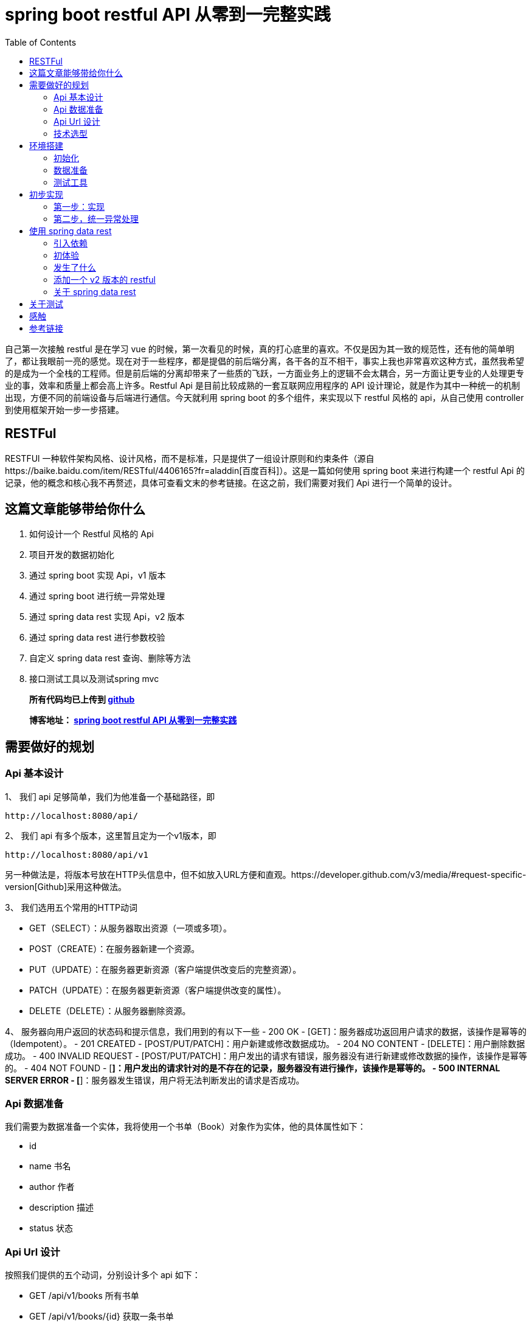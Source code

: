 = spring boot restful API 从零到一完整实践
:page-description: spring boot restful API 从零到一完整实践
:page-category: spring
:page-image: https://img.hacpai.com/bing/20180804.jpg?imageView2/1/w/1280/h/720/interlace/1/q/100
:page-href: /articles/2019/01/05/1546684795983.html
:page-created: 1546930785014
:page-modified: 1546933624261
:page-sort: -1
:toc:

自己第一次接触 restful 是在学习 vue
的时候，第一次看见的时候，真的打心底里的喜欢。不仅是因为其一致的规范性，还有他的简单明了，都让我眼前一亮的感觉。现在对于一些程序，都是提倡的前后端分离，各干各的互不相干，事实上我也非常喜欢这种方式，虽然我希望的是成为一个全栈的工程师。但是前后端的分离却带来了一些质的飞跃，一方面业务上的逻辑不会太耦合，另一方面让更专业的人处理更专业的事，效率和质量上都会高上许多。Restful
Api 是目前比较成熟的一套互联网应用程序的 API
设计理论，就是作为其中一种统一的机制出现，方便不同的前端设备与后端进行通信。今天就利用
spring boot 的多个组件，来实现以下 restful 风格的 api，从自己使用
controller 到使用框架开始一步一步搭建。

== RESTFul

RESTFUl
一种软件架构风格、设计风格，而不是标准，只是提供了一组设计原则和约束条件（源自https://baike.baidu.com/item/RESTful/4406165?fr=aladdin[百度百科]）。这是一篇如何使用
spring boot 来进行构建一个 restful Api
的记录，他的概念和核心我不再赘述，具体可查看文末的参考链接。在这之前，我们需要对我们
Api 进行一个简单的设计。

== 这篇文章能够带给你什么

[arabic]
. 如何设计一个 Restful 风格的 Api
. 项目开发的数据初始化
. 通过 spring boot 实现 Api，v1 版本
. 通过 spring boot 进行统一异常处理
. 通过 spring data rest 实现 Api，v2 版本
. 通过 spring data rest 进行参数校验
. 自定义 spring data rest 查询、删除等方法
. 接口测试工具以及测试spring mvc

____
*所有代码均已上传到
https://github.com/lizhongyue248/spring-boot-restful-api[github]*

*博客地址： https://echocow.cn/articles/2019/01/05/1546684795983.html[spring
boot restful API 从零到一完整实践]*
____

== 需要做好的规划

=== Api 基本设计

1、 我们 api 足够简单，我们为他准备一个基础路径，即

[source,markup]
....
http://localhost:8080/api/
....

2、 我们 api 有多个版本，这里暂且定为一个v1版本，即

[source,markup]
....
http://localhost:8080/api/v1
....

另一种做法是，将版本号放在HTTP头信息中，但不如放入URL方便和直观。https://developer.github.com/v3/media/#request-specific-version[Github]采用这种做法。

3、 我们选用五个常用的HTTP动词

* GET（SELECT）：从服务器取出资源（一项或多项）。
* POST（CREATE）：在服务器新建一个资源。
* PUT（UPDATE）：在服务器更新资源（客户端提供改变后的完整资源）。
* PATCH（UPDATE）：在服务器更新资源（客户端提供改变的属性）。
* DELETE（DELETE）：从服务器删除资源。

4、 服务器向用户返回的状态码和提示信息，我们用到的有以下一些 - 200 OK -
[GET]：服务器成功返回用户请求的数据，该操作是幂等的（Idempotent）。 -
201 CREATED - [POST/PUT/PATCH]：用户新建或修改数据成功。 - 204 NO
CONTENT - [DELETE]：用户删除数据成功。 - 400 INVALID REQUEST -
[POST/PUT/PATCH]：用户发出的请求有错误，服务器没有进行新建或修改数据的操作，该操作是幂等的。
- 404 NOT FOUND -
[*]：用户发出的请求针对的是不存在的记录，服务器没有进行操作，该操作是幂等的。
- 500 INTERNAL SERVER ERROR -
[*]：服务器发生错误，用户将无法判断发出的请求是否成功。

=== Api 数据准备

我们需要为数据准备一个实体，我将使用一个书单（Book）对象作为实体，他的具体属性如下：

* id
* name 书名
* author 作者
* description 描述
* status 状态

=== Api Url 设计

按照我们提供的五个动词，分别设计多个 api 如下：

* GET /api/v1/books 所有书单
* GET /api/v1/books/\{id} 获取一条书单
* POST /api/v1/books 新建一条书单
* PUT /api/v1/books/\{id} 更新一条书单，提供全部信息
* PATCH /api/v1/books/\{id} 更新一条书单，提供部分信息
* DELETE /api/v1/books/\{id} 删除一条书单
* DELETE /api/v1/books 删除所有书单，危险操作

=== 技术选型

* 核心框架：spring boot
* web： spring boot web
* 数据库：mysql
* 构建工具：gradle
* 应用框架：spring boot data jpa
* restful：spring data rest
* 工具支持：spring boot devtools
* 测试框架：junit5、spring boot test
* 开发工具：idea

== 环境搭建

首先我们要先通过 idea 对项目进行初始化

=== 初始化

[arabic]
. 新建项目

image:https://resources.echocow.cn//file/2019/01/1cf250f196d3424da1c2d7c4011a2659__sunawtX11XDialogPeer_20190105191714.png[新建项目]

[arabic, start=2]
. 填写基本属性

image:https://resources.echocow.cn//file/2019/01/ee1555cf87bc4cde9ac182408eab08c6__sunawtX11XDialogPeer_20190105191934.png[填写基本属性]

[arabic, start=3]
. 选择依赖

image:https://resources.echocow.cn//file/2019/01/99b95787f4d9486691946ad183c866ea__sunawtX11XDialogPeer_20190105192653.png[选择依赖]

[arabic, start=4]
. 设置 gradle

image:https://resources.echocow.cn//file/2019/01/af6c9b055e9043acbb5b6641be6d35c2__sunawtX11XDialogPeer_20190105192740.png[设置
gradle]

[arabic, start=5]
. 等待构建依赖的同时，修改一下仓库地址，不然下载很慢，如果一直下不下载就修改好仓库地址后重新打开idea让他自动重下。这就是为啥不喜欢直接建spring
的 gradle 项目的原因，他会自动导入，个人喜欢直接建 gradle
项目然后手动导入依赖。但是对于 spring 来说他也确实方便。

image:https://resources.echocow.cn//file/2019/01/64a8fe853f3b4535a43880edbfca7f0c__sunawtX11XFramePeer_20190105212711.png[修改仓库地址]

[arabic, start=5]
. 配置 spring boot 项目

image:https://resources.echocow.cn//file/2019/01/c0e2a8e7136e480abd24412a1b46f020__sunawtX11XFramePeer_20190105213053.png[配置]

[source,yaml]
....
spring:
  application:
    name: restful-api
  datasource:
    url: jdbc:mysql://localhost:3306/spring
    username: root
    password: 123456
    platform: mysql
  jpa:
    show-sql: true
 hibernate:
      ddl-auto: create
server:
  servlet:
    context-path: /api
....

这样我们就完成一个项目的初始化，接下来进行数据的准备

=== 数据准备

____
为什么要这一步？因为我们期望每次启动项目。数据都是一致的，这样会方便我们很多。比如有时候测试删除的时候，把数据全部删除完了，又要手动添加数据，比如你执行过了很多更新操作，造成数据乱七八糟的，不方便以后的测试，所以最好的办法就是每次启东时重新建表，重新插入指定的数据。并且在写测试类的时候，可以直接对期望结果，这样也会方便测试。当然，只针对开发环境。
____

[arabic]
1、 按照我们前面给出 Book 对象，建立实体类。
image:https://resources.echocow.cn//file/2019/01/fa4e69192fc149d598fb3e668328c4f2__sunawtX11XFramePeer_20190105213745.png[Book]

[source,java]
----
package cn.echocow.restfulapi.entity;

import lombok.Data;
import org.hibernate.annotations.ColumnDefault;
import javax.persistence.*;
import javax.validation.constraints.NotNull;

/**
 * 书籍的实体类
 *
 * @author Echo
 * @version 1.0
 * @date 2019-01-05 21:36
 */
@Entity
@Data
public class Book {
  @Id
  @GeneratedValue(strategy = GenerationType.IDENTITY)
  @Column(insertable = false, length = 20, nullable = false)
  public Long id;
  @NotNull
  @Column(columnDefinition = "varchar(50) comment '书名'")
  public String name;
  @NotNull
  @Column(columnDefinition = "varchar(25) comment '作者'")
  public String author;
  @Column(columnDefinition = "varchar(255) comment '描述'")
  public String description;
  @NotNull
  @ColumnDefault("1")
  @Column(columnDefinition = "tinyint(1) comment '是否存在'")
  public Boolean status;
}
----

2、 建立生成数据的 sql 文件
image:https://resources.echocow.cn//file/2019/01/ad4fc674b062494f80f09caf0d644eb9__sunawtX11XFramePeer_20190105214010.png[_sunawtX11XFramePeer_20190105214010png]

[source,sql]
----
INSERT INTO spring.book (id, author, description, name, status) VALUES (1, '孟宁', '本书从理解计算机硬件的核心工作机制（存储程序计算机和函数调用堆栈）和用户态程序如何通过系统调用陷入内核（中断异常）入手，通过上下两个方向双向夹击的策略，并利用实际可运行程序的反汇编代码从实践的角度理解操作系统内核，分析Linux内核源代码，从系统调用陷入内核、进程调度与进程切换开始，最后返回到用户态进程。', '庖丁解牛Linux内核分析', 1);
INSERT INTO spring.book (id, author, description, name, status) VALUES (2, '孙亮', '大数据时代为机器学习的应用提供了广阔的空间，各行各业涉及数据分析的工作都需要使用机器学习算法。本书围绕实际数据分析的流程展开，着重介绍数据探索、数据预处理和常用的机器学习算法模型。本书从解决实际问题的角度出发，介绍回归算法、分类算法、推荐算法、排序算法和集成学习算法。在介绍每种机器学习算法模型时，书中不但阐述基本原理，而且讨论模型的评价与选择。为方便读者学习各种算法，本书介绍了R语言中相应的软件包并给出了示例程序。', '实用机器学习', 1);
INSERT INTO spring.book (id, author, description, name, status) VALUES (3, '托马斯·哈斯尔万特', '本书以基础的统计学知识和假设检验为重点，简明扼要地讲述了Python在数据分析、可视化和统计建模中的应用。主要包括Python的简单介绍、研究设计、数据管理、概率分布、不同数据类型的假设检验、广义线性模型、生存分析和贝叶斯统计学等从入门到高级的内容。', 'Python统计分析', 1);
INSERT INTO spring.book (id, author, description, name, status) VALUES (4, '甘迪文', '《Windows黑客编程技术详解》介绍的是黑客编程的基础技术，涉及用户层下的Windows编程和内核层下的Rootkit编程。本书分为用户篇和内核篇两部分，用户篇包括11章，配套49个示例程序源码；内核篇包括7章，配套28个示例程序源码。本书介绍的每个技术都有详细的实现原理，以及对应的示例代码（配套代码均支持32位和64位Windows 7、Windows 8.1及Windows 10系统），旨在帮助初学者建立起黑客编程技术的基础。', 'Windows黑客编程技术详解', 1);
INSERT INTO spring.book (id, author, description, name, status) VALUES (5, '科里•奥尔索夫', '本书作者是一名自学成才的程序员，经过一年的自学，掌握了编程技能并在eBay找到了一份软件工程师的工作。本书是作者结合个人经验写作而成，旨在帮助读者从外行成长为一名专业的Python程序员。', 'Python编程无师自通——专业程序员的养成', 1);
INSERT INTO spring.book (id, author, description, name, status) VALUES (6, '威廉·史密斯', '本书由浅入深地详细讲解了计算机存储使用的多种数据结构。本书首先讲解了初级的数据结构（如表、栈、队列和堆等），具体包括它们的工作原理、功能实现以及典型的应用程序等；然后讨论了数据结构，如泛型集合、排序、搜索和递归等；最后介绍了如何在日常应用中使用这些数据结构。', '程序员学数据结构', 1);
INSERT INTO spring.book (id, author, description, name, status) VALUES (7, '张鑫旭', '本书从前端开发人员的需求出发，以“流”为线索，从结构、内容到美化装饰等方面，全面且深入地讲解前端开发人员必须了解和掌握的大量的CSS知识点。同时，作者结合多年的从业经验，通过大量的实战案例，详尽解析CSS的相关知识与常见问题。作者还为本书开发了专门的配套网站，进行实例展示、问题答疑。', 'CSS世界', 1);
INSERT INTO spring.book (id, author, description, name, status) VALUES (8, '理查德·格里姆斯', '作为一门广为人知的编程语言，C++已经诞生30多年了，这期间也出现并流行过许多种编程语言，但是C++是经得起考验的。如此经典的编程语言，值得每一位编程领域的新人认真学习，也适合有经验的程序员细细品味。', 'C++编程自学宝典', 1);
INSERT INTO spring.book (id, author, description, name, status) VALUES (9, '萨沙·戈德斯汀', '本书详细解释了影响应用程序性能的Windows、CLR和物理硬件的内部结构，并为读者提供了衡量代码如何独立于外部因素执行操作的知识和工具。书中提供了大量的C#代码示例和技巧，将帮助读者zui大限度地提高算法和应用程序的性能，提高个人竞争优势，使用更低的成本获取更多的用户。', '.NET性能优化', 1);
INSERT INTO spring.book (id, author, description, name, status) VALUES (10, '李伟', '《C++模板元编程实战：一个深度学习框架的初步实现》以一个深度学习框架的初步实现为例，讨论如何在一个相对较大的项目中深入应用元编程，为系统性能优化提供更多的可能。', 'C++模板元编程实战：一个深度学习框架的初步实现', 1);
INSERT INTO spring.book (id, author, description, name, status) VALUES (11, 'Ben Klemens 克莱蒙', '本书展现了传统C语言教科书所不具有相关技术。全书分', 'C程序设计新思维（第2版）', 1);
INSERT INTO spring.book (id, author, description, name, status) VALUES (12, '王云', '本书遵循由浅入深、循序渐进的原则，讲解单片机开发经典案例。本书以YL51单片机开发板为平台，通过案例逐个讲解开发板上各个器件模块的使用及其编程方法，包括单片机最小系统、数码管显示原理、中断与定时器、数模\\模数转换工作原理、LCD液晶显示、串行口通信、步进电机驱动原理、PWM脉宽调制与直流电机等内容。', '51单片机C语言程序设计教程', 1);
INSERT INTO spring.book (id, author, description, name, status) VALUES (13, '胡振波', '本书是一本介绍通用CPU设计的入门书，以通俗的语言系统介绍了CPU和RISC-V架构，力求为读者揭开CPU设计的神秘面纱，打开计算机体系结构的大门。', '手把手教你设计CPU——RISC-V处理器篇', 1);
INSERT INTO spring.book (id, author, description, name, status) VALUES (14, '克劳斯·福勒', '本书旨在通过实际的Python 3.0代码示例展示Python与数学应用程序的紧密联系，介绍将Python中的各种概念用于科学计算的方法。', 'Python 3.0科学计算指南', 1);
INSERT INTO spring.book (id, author, description, name, status) VALUES (15, '路彦雄', '《文本上的算法 深入浅出自然语言处理》结合-作者多年学习和从事自然语言处理相关工作的经验，力图用生动形象的方式深入浅出地介绍自然语言处理的理论、方法和技术。本书抛弃掉繁琐的证明，提取出算法的核心，帮助读者尽快地掌握自然语言处理所必需的知识和技能。', '文本上的算法——深入浅出自然语言处理', 1);
INSERT INTO spring.book (id, author, description, name, status) VALUES (16, '胡世杰', '本书从云存储的需求出发讲述对象存储的原理，循序渐进地建立起一个分布式对象存储的架构，并且将软件实现出来。全书共8章，分别涉及对象存储简介、可扩展分布式系统、元数据服务、数据校验和去重、数据冗余处理、断点续传、数据压缩和数据维护等。本书选择用来实现分布式对象存储软件的编程语言是当前流行的Go语言。', '分布式对象存储——原理、架构及Go语言实现', 1);
INSERT INTO spring.book (id, author, description, name, status) VALUES (17, '徐子珊', '《趣题学算法》适于作为程序员的参考书，高校各专业学生学习“数据结构”“算法设计分析”“程序设计”等课程的扩展读物，也可以作为上述课程的实验或课程设计的材料，还可以作为准备参加国内或国际程序设计赛事的读者的赛前训练材料。', '趣题学算法', 1);
INSERT INTO spring.book (id, author, description, name, status) VALUES (18, '鲁什迪·夏姆斯', '现如今，数据科学已经成为一个热门的技术领域，它涵盖了人工智能的各个方面，例如数据处理、信息检索、机器学习、自然语言处理、数据可视化等。而Java作为一门经典的编程语言，在数据科学领域也有着杰出的表现。', 'Java数据科学指南', 1);
INSERT INTO spring.book (id, author, description, name, status) VALUES (19, '罗炳森', '结构化查询语言（Structured Query Language，SQL）是一种功能强大的数据库语言。它基于关系代数运算，功能丰富、语言简洁、使用方便灵活，已成为关系数据库的标准语言。', 'SQL优化核心思想', 1);
INSERT INTO spring.book (id, author, description, name, status) VALUES (20, '弗兰克·D.卢娜', 'Direct3D是微软公司DirectX SDK集成开发包中的重要组成部分，是编写高性能3D图形应用程序的渲染库，适用于多媒体、娱乐、即时3D动画等广泛和实用的3D图形计算领域。', 'DirectX 12 3D 游戏开发实战', 1);
INSERT INTO spring.book (id, author, description, name, status) VALUES (21, '巴阿尔丁•阿扎米', 'Kibana是广泛地应用在数据检索和数据可视化领域的ELK中的一员。本书专门介绍Kibana，通过不同的用例场景，带领读者全面体验Kibana的可视化功能。', 'Kibana数据可视化', 1);
INSERT INTO spring.book (id, author, description, name, status) VALUES (22, '郝佳', '《Spring源码深度解析（第2版）》从核心实现、企业应用和Spring Boot这3个方面，由浅入深、由易到难地对Spring源码展开了系统的讲解，包括Spring 整体架构和环境搭建、容器的基本实现、默认标签的解析、自定义标签的解析、bean的加载、容器的功能扩展、AOP、数据库连接JDBC、整合MyBatis、事务、SpringMVC、远程服务、Spring消息、Spring Boot体系原理等内容。', 'Spring源码深度解析（第2版）', 1);
INSERT INTO spring.book (id, author, description, name, status) VALUES (23, 'Jon Bentley', '书的内容围绕程序设计人员面对的一系列实际问题展开。作者JonBentley以其独有的洞察力和创造力，引导读者理解这些问题并学会解决方法，而这些正是程序员实际编程生涯中到关重要的。', '编程珠玑（第2版•修订版）', 1);
INSERT INTO spring.book (id, author, description, name, status) VALUES (24, 'Mickey W. Mantle', '这是一本系统阐述面对混乱而容易失控的技术开发团队时，如何管理、建设和强化团队，成功交付开发成果的大作。两位作者Mickey W. Mantle和Ron Lichty以合起来近70年的开发管理经验为基础，通过深刻的观察和分析，找到了软件开发管理的核心问题——人的管理，并围绕如何真正理解程序员、找到合适的程序员、与程序员沟通这几个核心话题，一步步展开，扩展到如何以人为本地进行团队建设、管理和项目管理。', '告别失控：软件开发团队管理必读', 1);
----

3、 利用 idea 的数据库管理工具直接管理数据库
image:https://resources.echocow.cn//file/2019/01/6d4916e39b8d4602bca9959cc21fb315__sunawtX11XFramePeer_20190105214128.png[数据库]

4、 启动应用进行测试，查看一下是否创建对应的表和数据
image:https://resources.echocow.cn//file/2019/01/482a7e8a9ea7464a9dab6741ece8c37b__sunawtX11XFramePeer_20190105214506.png[启动测试]

这样就完成我们需要的环境，下面进行一些必要的测试工具安装。

=== 测试工具

我们需要一些接口测试工具来进行辅助开发，以便更快的得到及时反馈,以下工具选择根据需要即可。
1. https://www.getpostman.com/apps[postman
一款功能全面且强大的接口测试工具] 2.
https://plugins.jetbrains.com/plugin/10292-restfultoolkit[idea plugin
RestfulToolkit 一套 RESTful 服务开发辅助工具集。] 3. 使用
spring-boot-starter-test 进行 mockMvc 测试 4. 其它…

== 初步实现

在这一步，我们会通过 rest controller 的方式进行创建一个 Restful 风格的
api。所以在这之前，我们要暂时不引入 spring boot 提供的 rest ，即
build.gradle 中的 `spring-boot-starter-data-rest`
依赖,为什么？后面就知道啦。

image::https://resources.echocow.cn//file/2019/01/2f4b96bdb97040fa87593b88da1605fe___20190105215444.png[后面就知道啦]

=== 第一步：实现

1、 建立 BookRepository，对数据库进访问
image:https://resources.echocow.cn//file/2019/01/451b676cde3a4bf7ac2f39b9e80cb7ca__sunawtX11XFramePeer_20190105215825.png[对数据库进访问]

2、 建立 BookController

____
为什么不要 service？在开发过程中，我们都是
controller、service、repository 三层的，在这里我将它省去了
service。一方面因为我没有太多的复杂的逻辑要处理，加了service反而让我多写几个类甚至几个接口，另一方面，在实际开发的过程中也完全没有必要按照这么个设计来，自己开发得爽，代码易读性高，质量棒就行了，没必要拿着一套死不放。小型应用中，没有复杂的逻辑，我基本不会去写
service 层的。
____

image::https://resources.echocow.cn//file/2019/01/681265dce3714d94ba99296fce66eb37__sunawtX11XFramePeer_20190105220057.png[建立controller]

3、 书写具体逻辑
image:https://resources.echocow.cn//file/2019/01/14abc1e30c774e829cddda7f2a2efb81__sunawtX11XFramePeer_20190105220547.png[1]

image::https://resources.echocow.cn//file/2019/01/da149cd90e4a43ebbabfc3f52f163297__sunawtX11XFramePeer_20190105220733.png[2]

image::https://resources.echocow.cn//file/2019/01/78e7945cbcbf4b6eb21d0f200723161b__sunawtX11XFramePeer_20190105220741.png[3]

[source,java]
----
package cn.echocow.restfulapi.controller;

import cn.echocow.restfulapi.entity.Book;
import cn.echocow.restfulapi.repository.BookRepository;
import org.springframework.beans.BeanUtils;
import org.springframework.beans.BeanWrapper;
import org.springframework.beans.BeanWrapperImpl;
import org.springframework.beans.factory.annotation.Autowired;
import org.springframework.http.HttpEntity;
import org.springframework.http.HttpStatus;
import org.springframework.http.ResponseEntity;
import org.springframework.validation.BindingResult;
import org.springframework.web.bind.annotation.*;

import javax.validation.Valid;
import java.beans.PropertyDescriptor;
import java.util.ArrayList;
import java.util.List;

/**
 * rest 风格 api
 *
 * GET     /api/v1/books        所有书单
 * GET     /api/v1/books/{id}   获取一条书单
 * POST    /api/v1/books        新建一条书单
 * PUT     /api/v1/books/{id}   更新一条书单，提供全部信息
 * PATCH   /api/v1/books/{id}   更新一条书单，提供部分信息
 * DELETE  /api/v1/books/{id}   删除一条书单
 * DELETE  /API/v1/books        删除所有书单
 *
 * @author Echo
 * @version 1.0
 * @date 2019-01-05 21:59
 */
@RestController
@RequestMapping("/v1")
public class BookController {
  private final BookRepository bookRepository;
  @Autowired
  public BookController(BookRepository bookRepository) {
    this.bookRepository = bookRepository;
  }

  /**
   * 获取所有书单
   * GET     /api/v1/books        所有书单
   *
   * @return http 响应
   */
  @GetMapping("/books")
  public HttpEntity<?> books() {
    return new ResponseEntity<>(bookRepository.findAll(), HttpStatus.OK);
  }

  /**
   * 获取一个书单 * GET     /api/v1/books/{id}   获取一条书单 * * @param id id
   * @return http 响应
   */  @GetMapping("/books/{id}")
  public HttpEntity<?> booksOne(@PathVariable Long id) {
    return new ResponseEntity<>(bookRepository.findById(id).get(), HttpStatus.OK);
  }

  /**
   * 添加一个书单
   * POST    /api/v1/books        新建一条书单
   *
   * @param book 书单
   * @return http 响应
   */
  @PostMapping("/books")
  public HttpEntity<?> booksAdd(@Valid @RequestBody Book book, BindingResult bindingResult) {
    book.setId(null);
    return new ResponseEntity<>(bookRepository.save(book), HttpStatus.CREATED);
  }

  /**
   * 更新一个书单,提供一个书单的全部信息
   * PUT     /api/v1/books/{id}   更新一条书单，提供全部信息
   *
   * @param id 更新的id
   * @param book 更新后的书单
   * @return http 响应
   */
  @PutMapping("/books/{id}")
  public HttpEntity<?> booksPut(@Valid @PathVariable Long id, @RequestBody Book book, BindingResult bindingResult) {
    Book exist = bookRepository.findById(id).get();
    book.setId(exist.getId());
    return new ResponseEntity<>(bookRepository.save(book), HttpStatus.OK);
  }

  /**
   * 更新一个书单,提供一个书单的部分信息
   * PATCH   /api/v1/books/{id}   更新一条书单，提供部分信息
   *
   * @param id 更新的id
   * @param book 更新后的书单
   * @return http 响应
   */
  @PatchMapping("/books/{id}")
  public HttpEntity<?> booksPatch(@PathVariable Long id, @RequestBody Book book) {
    Book exist = bookRepository.findById(id).get();
    BeanWrapper beanWrapper = new BeanWrapperImpl(book);
    PropertyDescriptor[] propertyDescriptors = beanWrapper.getPropertyDescriptors();
    List<String> nullPropertyNames = new ArrayList<>();
    for (PropertyDescriptor pd : propertyDescriptors) {
      if (beanWrapper.getPropertyValue(pd.getName()) == null) {
         nullPropertyNames.add(pd.getName());
      }
    }
    BeanUtils.copyProperties(book, exist, nullPropertyNames.toArray(new String[nullPropertyNames.size()]));
    return new ResponseEntity<>(bookRepository.save(exist), HttpStatus.OK);
  }

  /**
   * 删除一个书单
   * DELETE  /api/v1/books/{id}   删除一条书单
   *
   * @param id id
   * @return http 响应
   */
  @DeleteMapping("/books/{id}")
  public HttpEntity<?> booksDeleteOne(@PathVariable Long id) {
    Book exist = bookRepository.findById(id).get();
    bookRepository.deleteById(exist.getId());
    return new ResponseEntity<>(HttpStatus.NO_CONTENT);
  }

  /**
   * 删除所有书单
   * DELETE  /API/v1/books        删除所有书单
   *
   * @return http 响应
   */
  @DeleteMapping("/books")
  public HttpEntity<?> booksDeleteAll() {
    List<Book> books = bookRepository.findAll();
    bookRepository.deleteAll();
    return new ResponseEntity<>(HttpStatus.NO_CONTENT);
  }
}
----

4、 进行测试
image:https://resources.echocow.cn//file/2019/01/d43c2995597d45c3b3b32b828f647d75__sunawtX11XFramePeer_20190105221416.png[http://localhost:8080/api/v1/books
测试]

其余的测试都是成功的,但是都是理想的情况,如果发生其他的情况呢?比如,我查询不存在书籍呢?

5、 进行错误测试:找不到资源

这个时候这个工具就不够用了,因为我们需要获取到他的状态码,所以我们需要使用
postman 了.
image:https://resources.echocow.cn//file/2019/01/8d1da695d9fc491995f0c597804d03b7__crx_fhbjgbiflinjbdggehcddcbncdddomop_20190105221953.png[找不到资源]

6、 进行错误测试:字段不符合、

我们在 Book 的实体中的 name 字段加入了 `@NotNull`
注解,也就是非空验证。那么当客户端给的是错误的时候，会给出什么呢？
image:https://resources.echocow.cn//file/2019/01/7e55b7e1ec144abb9c48ca1a9c0d0900__crx_fhbjgbiflinjbdggehcddcbncdddomop_20190105222450.png[字段不符合]

所以这就涉及到统一异常处理了。

=== 第二步，统一异常处理

==== 指定统一异常处理规范

现在我们遇到了两个问题，一个是 not found，应该给出 404，一个是 INVALID
REQUEST，应该给出 400.所以他们应该相应返回如下

* 404

[source,json]
----
status:404

data(可选):
{
  "msg" : "Not found books!"
}
----

* 400

[source,json]
----
status:400

data(可选):
{
  "msg" : "invalid parameter",
  "errors": [
    {
      "resource":"传过来的实体名称",
      "field":"字段",
      "code":"代码",
      "message","信息"
    },{
      "resource":"传过来的实体名称",
      "field":"字段",
      "code":"代码",
      "message","信息"
    }
  ]
}
----

==== 异常处理

1、 如果大家细心应该可以注意到在 controller 之中，idea
给我们报了很多警告，对于我来说是绝对不允许这些警告出现的，而这些警告也是提醒了我们的可能会出现的错误所在。

image::https://resources.echocow.cn//file/2019/01/7bb71108a4774046be61bb4305da6af9__sunawtX11XFramePeer_20190105222747.png[controller]

_Optional_ 类 是 Java 8
新特性，是一个可以为null的容器对象。这里的提示的意思就是我们没有对获取到的
Optional
进行非空校验，校验他里面是否为空，这就是我们需要改进的地方。**解决办法很简单，就是判断，当他为空的时候，抛出一个异常即可。**所以我们需要自定义自己的异常信息。

2、 自定义异常

image::https://resources.echocow.cn//file/2019/01/07cca1aa09c94b73ad1c262415aff085__sunawtX11XFramePeer_20190105223726.png[ResourceNoFoundException]

image::https://resources.echocow.cn//file/2019/01/3bd738cdd2db494ea4d885bfca86578c__sunawtX11XFramePeer_20190105223732.png[InvalidRequestException]

3、 抛出异常

在可能出现异常的地方，抛出异常。

image::https://resources.echocow.cn//file/2019/01/afa09c54e24e484a9661a465377fc640__sunawtX11XFramePeer_20190105224308.png[抛出异常]

同时可以看到，右侧的警告全都没了，太爽！消除警告原则！

4、 重启，进行测试

image::https://resources.echocow.cn//file/2019/01/6aca0ffcb1a94cc5a37693e693e18eb0__crx_fhbjgbiflinjbdggehcddcbncdddomop_20190105221953.png[进行测试]

发现还是有点差距，这个就需要我们对响应进行封装了。我们查看控制台可以发现，抛出的使我们自定义的异常了。

==== 封装错误信息

1、 我们需要添加几个信息封装的类，作为响应返回的实体

image::https://resources.echocow.cn//file/2019/01/5015e3b2d75d42edb0d8dce653e5d861__sunawtX11XFramePeer_20190105225300.png[ErrorResource]

image::https://resources.echocow.cn//file/2019/01/725a1d8e38864a4b918387c52db61db9__sunawtX11XFramePeer_20190105225306.png[FieldResource]

image::https://resources.echocow.cn//file/2019/01/bf7c83e3e64d4b51bcadbabf5b3cc74a__sunawtX11XFramePeer_20190105225314.png[InvalidErrorResource]

2、 添加一个全局异常处理，用来拦截所有的异常信息并进行封装。

image::https://resources.echocow.cn//file/2019/01/a9eb908088c942cca1633c2780422430__sunawtX11XFramePeer_20190105225717.png[拦截所有的异常信息并进行封装]

[source,java]
----
package cn.echocow.restfulapi.handle;

import cn.echocow.restfulapi.exception.InvalidRequestException;
import cn.echocow.restfulapi.exception.ResourceNoFoundException;
import cn.echocow.restfulapi.resource.ErrorResource;
import cn.echocow.restfulapi.resource.FieldResource;
import cn.echocow.restfulapi.resource.InvalidErrorResource;
import org.slf4j.Logger;
import org.slf4j.LoggerFactory;
import org.springframework.http.HttpEntity;
import org.springframework.http.HttpStatus;
import org.springframework.http.ResponseEntity;
import org.springframework.validation.Errors;
import org.springframework.validation.FieldError;
import org.springframework.web.bind.annotation.ExceptionHandler;
import org.springframework.web.bind.annotation.RestControllerAdvice;

import java.util.ArrayList;
import java.util.List;

/**
 * 对异常进行拦截然后封装到响应体
 *
 * @author Echo
 * @version 1.0
 * @date 2019-01-05 22:59
 */
@RestControllerAdvice
public class ApiExceptionHandler {

  private final Logger logger = LoggerFactory.getLogger(this.getClass());

  @ExceptionHandler(ResourceNoFoundException.class)
  public HttpEntity<?> handleNotFound(ResourceNoFoundException e) {
    ErrorResource errorResource = new ErrorResource(e.getMessage());
    logger.error(errorResource.toString());
    return new ResponseEntity<>(errorResource, HttpStatus.NOT_FOUND);
  }

  @ExceptionHandler(InvalidRequestException.class)
  public HttpEntity<?> handleInvalidRequest(InvalidRequestException e) {
    Errors errors = e.getErrors();
    List<FieldResource> fieldResources = new ArrayList<>();
    List<FieldError> fieldErrors = errors.getFieldErrors();
    for (FieldError fieldError : fieldErrors) {
      fieldResources.add(
          new FieldResource(fieldError.getObjectName(),
          fieldError.getField(),
          fieldError.getCode(),
          fieldError.getDefaultMessage())
      );
  }
    InvalidErrorResource invalidErrorResource = new InvalidErrorResource(e.getMessage(), fieldResources);
    logger.error(invalidErrorResource.toString());
    return new ResponseEntity<>(invalidErrorResource, HttpStatus.BAD_REQUEST);
  }

  @ExceptionHandler(Exception.class)
  public HttpEntity<?> handleException(Exception e){
    logger.error(e.getMessage());
    return new ResponseEntity<>(HttpStatus.INTERNAL_SERVER_ERROR);
  }
}
----

3、 进行测试

image::https://resources.echocow.cn//file/2019/01/25d2b143226c4ab8aac761b85e881432__crx_fhbjgbiflinjbdggehcddcbncdddomop_20190105221953.png[出现错误]

image::https://resources.echocow.cn//file/2019/01/62ffcebf2c8642678321e148402dbca4___20190105231339.png[解决]

4、 再次测试

image::https://resources.echocow.cn//file/2019/01/a142a8c51c14451a95dfd59b49251dea__crx_fhbjgbiflinjbdggehcddcbncdddomop_20190105231459.png[再次测试]

这样就完成我们统一异常的处理。 第一版的 restful api
也就开发完毕～！当然，这只是一个简单的 restful
api，为什么说他简单？那就是他缺少了一个 Hypermedia
API！这是什么？可以访问 https://api.github.com/[github 的 restful api]
就可以看到这么一个效果了。想要自己手动实现这个，自己能力还有些不足，不过欢迎大家交流学习。

== 使用 spring data rest

上面我们自己使用 spring boot 实现了一个 restful 的
api。我们从三层，变为了两层。不过前面提到了我们没有使用的的一个依赖，spring-boot-starter-data-rest，现在，我们就基于它，来开发一个
restful api，相信我，你会很惊讶的。

=== 引入依赖

image::https://resources.echocow.cn//file/2019/01/025e4ac4161046de9560066b7c28977a__sunawtX11XFramePeer_20190105232540.png[_sunawtX11XFramePeer_20190105232540png]

=== 初体验

1、 然后你不需要修改任何代码，请直接访问 http://localhost:8080/api/

你会看到这么一个页面

image::https://resources.echocow.cn//file/2019/01/4c57e6b2abd2402a92078388a507dd39___20190105232804.png[你会看到这么一个页面]

2、 然后你试着访问他给你的两个链接看看

image::https://resources.echocow.cn//file/2019/01/f283fe5780934066845334c3c1c6c157___20190105233750.png[然后你试着访问他给你的两个链接看看]

完美+2！同时还给出了我们需要的 Hypermedia API！

*不过值得注意，他的路径没有 v1 了*

3、 测试一下 api

image::https://resources.echocow.cn//file/2019/01/db537f6b37a84cef9bef90c4fdb578a6__crx_fhbjgbiflinjbdggehcddcbncdddomop_20190105235043.png[get]

image::https://resources.echocow.cn//file/2019/01/e742dcb8cd444b5b8eb3b7a173ff1f84__crx_fhbjgbiflinjbdggehcddcbncdddomop_20190105235058.png[get]

image::https://resources.echocow.cn//file/2019/01/1e2850ef657a4f1ba173992ce22d82da__crx_fhbjgbiflinjbdggehcddcbncdddomop_20190105235115.png[put]

image::https://resources.echocow.cn//file/2019/01/40990ce9fc904c1ebdec9994c71add4b__crx_fhbjgbiflinjbdggehcddcbncdddomop_20190105235127.png[delete]

4、 测试一下异常情况

image::https://resources.echocow.cn//file/2019/01/f0f8d81b5b8744a2920087b2e6077e6c__crx_fhbjgbiflinjbdggehcddcbncdddomop_20190105235259.png[404]

image::https://resources.echocow.cn//file/2019/01/58afe28634924c7080c052f97bd59534__crx_fhbjgbiflinjbdggehcddcbncdddomop_20190105235337.png[400]

出现了意外状况，400 的期望，来了
500。。如何处理呢？在这之前，我们了解下吧。

=== 发生了什么

我，，，我也不知道啊=-=我就加了一个依赖，然后只要带有 `@Repository`
注解且继承了 `Repository`
及其他的子接口的接口的方法都暴露出去了。至于为什么我也不清楚，因为应该是使用了
`@RepositoryRestResource`
注解的才应该会被暴露出去，我到现在还不能明白。这就是为啥前面要大家暂时不用那个依赖的原因。不过不碍事，我们继续。

=== 添加一个 v2 版本的 restful

1、 添加 BookRestRepository

image::https://resources.echocow.cn//file/2019/01/c779af7e12e74a28869b9aea2c1e1a59__sunawtX11XFramePeer_20190106012444.png[BookRestRepository]

2、 设置基础路径

image::https://resources.echocow.cn//file/2019/01/4610cd26fe99456c8d39b390055e8c92__sunawtX11XFramePeer_20190106012738.png[设置基础路径]

3、 测试访问

image::https://resources.echocow.cn//file/2019/01/653c4c84167247d79adb7d78cecbc300__crx_fhbjgbiflinjbdggehcddcbncdddomop_20190106013118.png[测试访问]

=== 关于 spring data rest

神奇的在于他的注解，关于 rest 的注解主要有四个

[arabic]
. @RestController 完全自定义控制器，完全交由自己处理
. @RepositoryRestResource 完全使用已设置的Spring Data
REST配置，不需要自定义控制
. @RepositoryRestController 希望使用已设置的Spring Data
REST配置，但是部分需要自定义
. @BasePathAwareController
如果您对特定于实体的操作不感兴趣但仍希望在basePath下构建自定义操作，例如Spring
MVC视图，资源等，请使用@BasePathAwareController（资料太少完全没人用的感觉）

如果完全使用 spring data rest
进行处理就会暴露出我们继承的接口的方法。对于 Repository
接口主要有三个子接口，分别是 CrudRepository、
JpaRepository、PagingAndSortingRepository,他们的关系如下

image::https://resources.echocow.cn//file/2019/01/df8271d33a7b48a191bbce456d70e015___20190108095946.png[__20190108095946png]

可以看到， CrudRepository 提供基础的
增删改查，PagingAndSortingRepository 又提供了分页和排序，JpaRepository
多继承了一个 QueryByExampleExecutor，用来对 QBE 的支持，对于 restful api
来说，只需继承 PagingAndSortingRepository 即可。

==== 处理参数校验

前面我们测试了一下，如果我们的参数不合法，比如名称为null，他直接返回 500
的错误，我们期望的是 400 bad
request，那么我们如何修改呢？传统的controller-service-dao模式中，处理业务数据时，可以在service或者controller中处理，但是使用Spring
data
rest时，由于框架自己生成相关接口，处理相关业务就要实现监听才行。有多种方式实现监听操作，我选择其中一种进行演示：通过实现
RepositoryRestConfigurer 进行参数校验

1、 创建 BookValidator ，实现 Validator 接口

image::https://resources.echocow.cn//file/2019/01/7343feb284ed45b38a0b4472a94e71fc__sunawtX11XFramePeer_20190108111013.png[BookValidator]

2、 创建 RepositoryRestConfig，实现 RepositoryRestConfigurer 接口，覆盖
configureValidatingRepositoryEventListener 方法

image::https://resources.echocow.cn//file/2019/01/9cf30d72db5f4047917956de98355eb9__sunawtX11XFramePeer_20190108111115.png[RepositoryRestConfig]

3、 让 BookRestRepository 继承 PagingAndSortingRepository

image::https://resources.echocow.cn//file/2019/01/5a156227af6a4c469831d92f4fe2bf9d__sunawtX11XFramePeer_20190108111216.png[BookRestRepository]

4、 运行测试

image::https://resources.echocow.cn//file/2019/01/3fe843e3490a45c5937958b0f7a4870c__sunawtX11XFramePeer_20190108111359.png[运行测试]

5、 对比异常

image::https://resources.echocow.cn//file/2019/01/391e8d141c7948fc882776b478ddbb6d__sunawtX11XFramePeer_20190108111754.png[对比异常]

6、 那么接下来就好办了，我们处理的异常的方式就和我们处理
InvalidRequestException 异常的方式一样的了。为什么一开始不直接用它的
RepositoryConstraintViolationException 呢？因为他是属于 spring data rest
下的，前面我们并没有引入这个包，所以不能使用，现在引入了，自然可以使用了，并且可以删除我们以前的那个
InvalidRequestException（我暂时不删除）

image::https://resources.echocow.cn//file/2019/01/5afdff176e4e42278ea8f5124fa29f79__sunawtX11XFramePeer_20190108112257.png[处理异常]

7、 再次测试

image::https://resources.echocow.cn//file/2019/01/9bf9be7e0c2a4553895183e518a76768__sunawtX11XFramePeer_20190108112543.png[再次测试]

8、 查错

image::https://resources.echocow.cn//file/2019/01/dd99a3d9cd9a4505ad4cb204a0f6e78f__sunawtX11XFramePeer_20190108112842.png[查错]

9、 再次测试

image::https://resources.echocow.cn//file/2019/01/67587e8fbd004abeac1563917d6d0259__sunawtX11XFramePeer_20190108112936.png[再次测试]

10、 这样就完成了，那么测试一下更新的时候呢？

image::https://resources.echocow.cn//file/2019/01/e01fb9efe8294a67a51f2aa3955c0902__sunawtX11XFramePeer_20190108113149.png[测试一下更新]

这样一个参数的校验和异常处理就完成了！

==== 方法自定义

我们在实际时候，有很多他的方法我们是不希望暴露出来的，比如删除方法，如果我们不希望暴露出来，怎么办呢？

===== 隐藏方法

很简单，一个注解搞定！
image:https://resources.echocow.cn//file/2019/01/0a07ae1ca6d9464fa21f6496c38f0f5f__sunawtX11XFramePeer_20190108113858.png[隐藏方法]

*为什么这里会报 500
错误，这里其实并不需要我们再次进行处理，其原因在于我们配置的全局异常处理导致的*

image::https://resources.echocow.cn//file/2019/01/f40896d2e65749fd9ec4d8ff89c05431__sunawtX11XFramePeer_20190108114706.png[统一异常处理]

所以处理方式很简单，指定一下他要拦截的 controller 即可

image::https://resources.echocow.cn//file/2019/01/46e268e8939f41cda577ea7b77be9e38__sunawtX11XFramePeer_20190108115504.png[controller]

image::https://resources.echocow.cn//file/2019/01/107c475d2e3c4565b07d73f62e7f1395__sunawtX11XFramePeer_20190108115558.png[测试]

image::https://resources.echocow.cn//file/2019/01/2db1f9635871403eac953e1d815db874__sunawtX11XFramePeer_20190108115810.png[测试]

===== 修改方法

但是在实际开发中，删除是要的有的，但是我们一般并不是真正的删除数据，而是通过修改他的
isEnabled 或者 status 达到删除的目的，这个时候就要我们自定义删除方法了。

image::https://resources.echocow.cn//file/2019/01/75dc5e3d85df4de9b90344a4988defde__sunawtX11XFramePeer_20190108123753.png[修改方法]

===== 隐藏字段

查询的数据中，把实体的所有属性查出来了，那么我们要怎么隐藏其中的属性呢？很简单，一个注解即可

image::https://resources.echocow.cn//file/2019/01/42576f7dcb054844ab05b84cdde36e97__sunawtX11XFramePeer_20190108124021.png[_sunawtX11XFramePeer_20190108124021png]

===== 自定义查询方法

一种简单的实现就是直接利用 jpa，然后暴露出去即可，如下：
image:https://resources.echocow.cn//file/2019/01/3b9994f7f7c74f7e8aba058f7b6f2cce__sunawtX11XFramePeer_20190108142720.png[然后暴露出去即可]

image::https://resources.echocow.cn//file/2019/01/24345e49bf3f4eb8ae3bc6f8ee016744__sunawtX11XFramePeer_20190108142947.png[然后暴露出去即可]

当然，这样你会发现他的url就是带有参数的了，这样也可以的。但是如果不想这样呢？比如根据作者来查询我希望的
url 是 `/api/v2/books/authors/{name}`，那么就要用到扩充了。也就是
`@RepositoryRestController` 注解，当然你也可以直接使用 `@RestController`
注解的。然后在里面添加方法即可，我就不再赘述啦！

== 关于测试

我们前面使用到了 2 种测试，使用 idea
的插件，功能有限，还有就是使用强大的 postman，那么如何使用 spring boot
的 test 测试呢？

在这之前确保你已经安装了如下依赖

[source,markup]
....
testImplementation('org.springframework.boot:spring-boot-starter-test')
....

他自带的是 junit4，你也可以使用 junit5，也是非常方便的。现在我们先使用
junit4 进行测试。

image::https://resources.echocow.cn//file/2019/01/99648fea469047efae037dab43971bae__sunawtX11XFramePeer_20190108144243.png[_sunawtX11XFramePeer_20190108144243png]

这样我们便完成了一个接口的测试，你可以通过 `andExpect`
详细的测试关于获取到的json对象的信息，你也可以接受一个返回值后进行打印查看。

如果使用 junit5 呢？大体相同的

image::https://resources.echocow.cn//file/2019/01/8424aa58232e42a98d93f3c77f35063f__sunawtX11XFramePeer_20190108144503.png[_sunawtX11XFramePeer_20190108144503png]

不过要注意的是，因为在应用内进行测试，所以我们不需要添加 `/api` 了。

____
为什么要这样？直接用 postman 不好吗？开发的时候，我们可以使用 postman
一个一个测试，但是如果你想一整套的演示测试，这样一个一个的请求一个个测试是不是很麻烦？所以你可以将他直接书写到一个类中，比如书写一个
BookV1Test 类，然后开发完 V1
版本的，直接运行整个类，他会依次运行所有的方法，并且由于我们前面配置了测试时数据固定，不可变了，所以你可以对所有的获取到的数据进行预测，每次测试时运行的数据都是一致的，那么你就可以观察是否得到期望的值。一次性可以测试完所有的接口，是非常方便的（好像postman也有）。好就好在别人拿代码过去可以直接运行测试类查看结果了。但是我比较懒所以只写一个，大家知道就行了。
____

== 感触

自己写文章总是拖拖拉拉，2019年的第一篇技术性文章（哪里有技术含量了？学渣的自我安慰。）上周六开始写的，到了周二才完工，中间无数事情打断，自己也找各种借口。而且写出来还不是很满意。不过收获颇多，在学习的时候就发现，对于spring
data
rest百度的资料都是重复性的，价值不大的一堆东西，迫不得已要科学上网使用Google，但大多时候答案都不是自己想要的。对于国内的环境，一些新的技术流入真的会有一定阻碍，需要自己不断去摸索，这个过程无疑有时候是难熬的特别是英文水平有限的时候。在这个过程中遇到的无数问题大多都是从官网上的文档中得到的答案而不是百度或者google。相比起来学习一门技术最好的文档莫过于官网了，一篇小小的博客自己也遇到很多问题，或许还有很多地方没有说清楚，自己也会努力改正的。代码中也有很多瑕疵也有很多值得优化的地方。后面也会慢慢努力，提高自己书写能力，同时也欢迎大家和我交流学习。

== 参考链接

* http://www.ruanyifeng.com/blog/2011/09/restful.html[理解 RESTFul 架构
阮一峰]
* http://www.ruanyifeng.com/blog/2014/05/restful_api.html[RESTful API
设计指南 阮一峰]
* http://www.ruanyifeng.com/blog/2018/10/restful-api-best-practices.html[RESTful
API 最佳实践 阮一峰]
* https://docs.spring.io/spring-data/rest/docs/current/reference/html/[spring
data rest]

